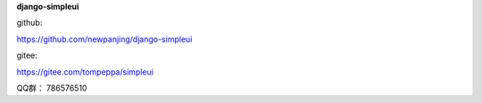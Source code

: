 **django-simpleui**

github:

https://github.com/newpanjing/django-simpleui

gitee:

https://gitee.com/tompeppa/simpleui


QQ群：
786576510